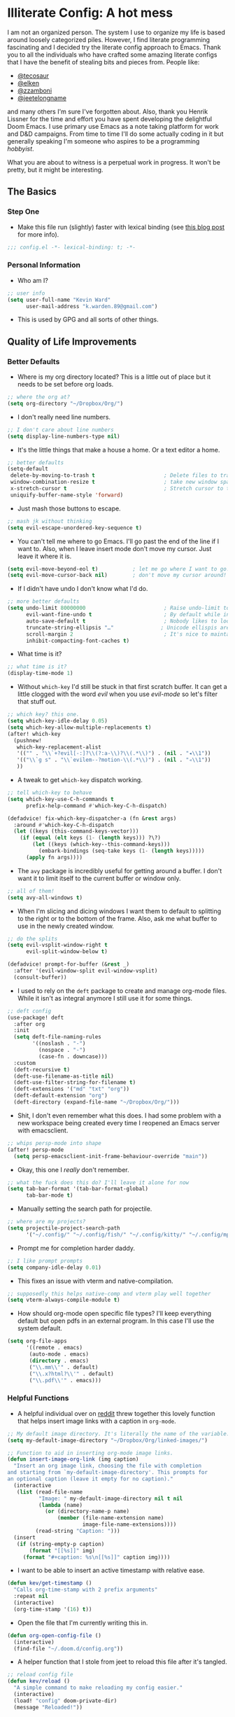 #+author: Kevin Ward
#+email: k.warden.89@gmail.com

* Illiterate Config: A hot mess
I am not an organized person. The system I use to organize my life is based around loosely categorized piles.
However, I find literate programming fascinating and I decided try the literate config approach to Emacs.
Thank you to all the individuals who have crafted some amazing literate configs that I have the benefit of stealing bits and pieces from.
People like:
+ [[https://github.com/tecosaur/emacs-config/blob/master/config.org][@tecosaur]]
+ [[https://github.com/elken/.doom.d][@elken]]
+ [[https://github.com/zzamboni/dot-doom][@zzamboni]]
+ [[https://github.com/jeetelongname/dotfiles/blob/master/config/linked/doom/config.org][@jeetelongname]]
and many others I'm sure I've forgotten about.
Also, thank you Henrik Lissner for the time and effort you have spent developing the delightful Doom Emacs.
I use primary use Emacs as a note taking platform for work and D&D campaigns.
From time to time I'll do some actually coding in it but generally speaking I'm someone who aspires to be a programming /hobbyist/.

What you are about to witness is a perpetual work in progress. It won't be pretty, but it might be interesting.

** The Basics
*** Step One
+ Make this file run (slightly) faster with lexical binding (see [[https://nullprogram.com/blog/2016/12/22/][this blog post]] for more info).
#+begin_src emacs-lisp :tangle yes
;;; config.el -*- lexical-binding: t; -*-
#+end_src

*** Personal Information
+ Who am I?
#+begin_src emacs-lisp :tangle yes
;; user info
(setq user-full-name "Kevin Ward"
      user-mail-address "k.warden.89@gmail.com")
#+end_src

+ This is used by GPG and all sorts of other things.

** Quality of Life Improvements
*** Better Defaults
+ Where is my org directory located? This is a little out of place but it needs to be set before org loads.
#+begin_src emacs-lisp :tangle yes
;; where the org at?
(setq org-directory "~/Dropbox/Org/")
#+end_src

+ I don't really need line numbers.
#+begin_src emacs-lisp :tangle yes
;; I don't care about line numbers
(setq display-line-numbers-type nil)
#+end_src

+ It's the little things that make a house a home. Or a text editor a home.
#+begin_src emacs-lisp :tangle yes
;; better defaults
(setq-default
 delete-by-moving-to-trash t                      ; Delete files to trash
 window-combination-resize t                      ; take new window space from all other windows (not just current)
 x-stretch-cursor t                               ; Stretch cursor to the glyph width
 uniquify-buffer-name-style 'forward)
#+end_src

+ Just mash those buttons to escape.
#+begin_src emacs-lisp :tangle yes
;; mash jk without thinking
(setq evil-escape-unordered-key-sequence t)
#+end_src

+ You can't tell me where to go Emacs. I'll go past the end of the line if I want to. Also, when I leave insert mode don't move my cursor. Just leave it where it is.
#+begin_src emacs-lisp :tangle yes
(setq evil-move-beyond-eol t)           ; let me go where I want to go!
(setq evil-move-cursor-back nil)        ; don't move my cursor around!
#+end_src

+ If I didn't have undo I don't know what I'd do.
#+begin_src emacs-lisp :tangle yes
;; more better defaults
(setq undo-limit 80000000                         ; Raise undo-limit to 80Mb
      evil-want-fine-undo t                       ; By default while in insert all changes are one big blob. Be more granular
      auto-save-default t                         ; Nobody likes to loose work, I certainly don't
      truncate-string-ellipsis "…"               ; Unicode ellispis are nicer than "...", and also save /precious/ space
      scroll-margin 2                             ; It's nice to maintain a little margin
      inhibit-compacting-font-caches t)
#+end_src

+ What time is it?
#+begin_src emacs-lisp :tangle yes
;; what time is it?
(display-time-mode 1)
#+end_src

+ Without ~which-key~ I'd still be stuck in that first scratch buffer. It can get a little clogged with the word /evil/ when you use /evil-mode/ so let's filter that stuff out.
#+begin_src emacs-lisp :tangle yes
;; which key? this one.
(setq which-key-idle-delay 0.05)
(setq which-key-allow-multiple-replacements t)
(after! which-key
  (pushnew!
   which-key-replacement-alist
   '(("" . "\\`+?evil[-:]?\\(?:a-\\)?\\(.*\\)") . (nil . "◂\\1"))
   '(("\\`g s" . "\\`evilem--?motion-\\(.*\\)") . (nil . "◃\\1"))
   ))
#+end_src

+ A tweak to get ~which-key~ dispatch working.
#+begin_src emacs-lisp :tangle yes
;; tell which-key to behave
(setq which-key-use-C-h-commands t
      prefix-help-command #'which-key-C-h-dispatch)

(defadvice! fix-which-key-dispatcher-a (fn &rest args)
  :around #'which-key-C-h-dispatch
  (let ((keys (this-command-keys-vector)))
    (if (equal (elt keys (1- (length keys))) ?\?)
        (let ((keys (which-key--this-command-keys)))
          (embark-bindings (seq-take keys (1- (length keys)))))
      (apply fn args))))
#+end_src

+ The ~avy~ package is incredibly useful for getting around a buffer. I don't want it to limit itself to the current buffer or window only.
#+begin_src emacs-lisp :tangle yes
;; all of them!
(setq avy-all-windows t)
#+end_src

+ When I'm slicing and dicing windows I want them to default to splitting to the right or to the bottom of the frame. Also, ask me what buffer to use in the newly created window.
#+begin_src emacs-lisp :tangle yes
;; do the splits
(setq evil-vsplit-window-right t
      evil-split-window-below t)

(defadvice! prompt-for-buffer (&rest _)
  :after '(evil-window-split evil-window-vsplit)
  (consult-buffer))
#+end_src

+ I used to rely on the ~deft~ package to create and manage org-mode files. While it isn't as integral anymore I still use it for some things.
#+begin_src emacs-lisp :tangle yes
;; deft config
(use-package! deft
  :after org
  :init
  (setq deft-file-naming-rules
        '((noslash . "-")
          (nospace . "-")
          (case-fn . downcase)))
  :custom
  (deft-recursive t)
  (deft-use-filename-as-title nil)
  (deft-use-filter-string-for-filename t)
  (deft-extensions '("md" "txt" "org"))
  (deft-default-extension "org")
  (deft-directory (expand-file-name "~/Dropbox/Org/")))
#+end_src

+ Shit, I don't even remember what this does. I had some problem with a new workspace being created every time I reopened an Emacs server with emacsclient.
#+begin_src emacs-lisp :tangle yes
;; whips persp-mode into shape
(after! persp-mode
  (setq persp-emacsclient-init-frame-behaviour-override "main"))
#+end_src

+ Okay, this one I /really/ don't remember.
#+begin_src emacs-lisp :tangle yes
;; what the fuck does this do? I'll leave it alone for now
(setq tab-bar-format '(tab-bar-format-global)
      tab-bar-mode t)
#+end_src

+ Manually setting the search path for projectile.
#+begin_src emacs-lisp :tangle yes
;; where are my projects?
(setq projectile-project-search-path
      '("~/.config/" "~/.config/fish/" "~/.config/kitty/" "~/.config/mpv/" "~/.config/sway/" "~/.config/ranger/" "~/.config/waybar/"))
#+end_src

+ Prompt me for completion harder daddy.
#+begin_src emacs-lisp :tangle yes
;; I like prompt prompts
(setq company-idle-delay 0.01)
#+end_src

+ This fixes an issue with vterm and native-compilation.
#+begin_src emacs-lisp :tangle yes
;; supposedly this helps native-comp and vterm play well together
(setq vterm-always-compile-module t)
#+end_src

+ How should org-mode open specific file types? I'll keep everything default but open pdfs in an external program. In this case I'll use the system default.
#+begin_src emacs-lisp :tangle yes
(setq org-file-apps
      '((remote . emacs)
       (auto-mode . emacs)
       (directory . emacs)
       ("\\.mm\\'" . default)
       ("\\.x?html?\\'" . default)
       ("\\.pdf\\'" . emacs)))
#+end_src

*** Helpful Functions
+ A helpful individual over on [[https://www.reddit.com/r/orgmode/comments/f63n53/is_there_an_easy_way_to_insert_an_image_link/fi46wpr/][reddit]] threw together this lovely function that helps insert image links with a caption in ~org-mode~.
#+begin_src emacs-lisp :tangle yes
;; My default image directory. It's literally the name of the variable.
(setq my-default-image-directory "~/Dropbox/Org/linked-images/")

;; Function to aid in inserting org-mode image links.
(defun insert-image-org-link (img caption)
  "Insert an org image link, choosing the file with completion
and starting from `my-default-image-directory'. This prompts for
an optional caption (leave it empty for no caption)."
  (interactive
   (list (read-file-name
          "Image: " my-default-image-directory nil t nil
          (lambda (name)
            (or (directory-name-p name)
                (member (file-name-extension name)
                        image-file-name-extensions))))
         (read-string "Caption: ")))
  (insert
   (if (string-empty-p caption)
       (format "[[%s]]" img)
     (format "#+caption: %s\n[[%s]]" caption img))))
#+end_src

+ I want to be able to insert an active timestamp with relative ease.
#+begin_src emacs-lisp :tangle yes
(defun kev/get-timestamp ()
  "Calls org-time-stamp with 2 prefix arguments"
  :repeat nil
  (interactive)
  (org-time-stamp '(16) t))
#+end_src

+ Open the file that I'm currently writing this in.
#+begin_src emacs-lisp :tangle yes
(defun org-open-config-file ()
  (interactive)
  (find-file "~/.doom.d/config.org"))
#+end_src

+ A helper function that I stole from jeet to reload this file after it's tangled.
#+begin_src emacs-lisp :tangle yes
;; reload config file
(defun kev/reload ()
  "A simple command to make reloading my config easier."
  (interactive)
  (load! "config" doom-private-dir)
  (message "Reloaded!"))
#+end_src

#+begin_src emacs-lisp :tangle yes
(map! :leader
      "h r c" #'kev/reload)
#+end_src

+ Evaluate configuration and reload fonts.
#+begin_src emacs-lisp :tangle yes
;; a function to see my font tweaks quickly
(defun evig ()
  "Evaluate the current buffer and reload fonts."
  (interactive)
  (eval-buffer)
  (doom/reload-font))
#+end_src

+ I have an org document for each project I'm working on. When I take meeting notes I'll enter the meeting as a new heading. This little guy, in combination with a keybind, spits out the date formatted the way I like it.
#+begin_src emacs-lisp :tangle yes
;; what day is it?
(defun today ()
  "Insert string for today's date nicely formatted as yyyy-MM-dd, Day of the Week"
  (interactive)                 ; permit invocation in minibuffer
  (insert (format-time-string "%Y-%m-%d, %A")))
#+end_src

+ This bad boy selects the entire line and places your cursor at the end of it. I didn't know that there was an existing function for that at the time. I'll keep this around for now.
#+begin_src emacs-lisp :tangle yes
;; this is terrible
(defun select-line ()
  "select from point to end of line"
  (interactive)
  (evil-visual-state)
  (end-of-line))
#+end_src

+ A handy function I stole from @tecosaur to create a new org-mode buffer.
#+begin_src emacs-lisp :tangle yes
;; create new empty org-mode buffer
(evil-define-command evil-buffer-org-new (count file)
  "Creates a new ORG buffer replacing the current window, optionally
   editing a certain FILE"
  :repeat nil
  (interactive "P<f>")
  (if file
      (evil-edit file)
    (let ((buffer (generate-new-buffer "*new org*")))
      (set-window-buffer nil buffer)
      (with-current-buffer buffer
        (org-mode)))))
#+end_src

+ I want to tangle this configuration file when I save it.
#+begin_src emacs-lisp :tangle yes
;; tangle literate config on save
(defun org-babel-tangle-config ()
  (when (string-equal (buffer-file-name)
                      (expand-file-name "~/.doom.d/config.org"))
    (let ((org-config-babel-evaluate nil))
      (org-babel-tangle))))

  (add-hook 'org-mode-hook
        (lambda ()
          (add-hook 'after-save-hook #'org-babel-tangle-config)))
#+end_src

+ Let's load my custom keybindings that I put in separate file for reasons I no longer remember. Oh, and my ~abbrev~ definitions that automagically fix many common spelling mistakes.
#+begin_src emacs-lisp :tangle yes
;; keybinds
(load! "bindings")

;; abbrev mode definitions
(load! "abbrev")
#+end_src

** Lookin' Good
*** Theme
+ I love Tokyo Night theme now. Solarized Dark is dead to me.
#+begin_src emacs-lisp :tangle yes
;; I am the night! The Tokyo night. When it's dark.
(setq doom-theme 'doom-tokyo-night)
#+end_src

+ A small change so that the highlight selection isn't the same color as the org-babel background color.
#+begin_src emacs-lisp :tangle yes
(custom-set-faces!
  '(region :background "#2d3145")
  '(org-block :background "#373c56")
  '(org-block-begin-line :background "#373c56" :foreground "#7d8098")
  '(org-block-end-line :background "#373c56" :foreground "#7d8098"))
#+end_src

*** Fonts
+ I enjoy a nice looking font. I'm also a fan of eye candy. So things like ligatures and code glyphs appeal to me. I customized and built my own version of Iosevka recently so that's what I'm using at the moment.
#+begin_src emacs-lisp :tangle yes
;; choose your fonts!
(setq doom-font (font-spec :family "Bespoke Iosevka Mono" :size 20 :weight 'semibold)
      doom-variable-pitch-font (font-spec :family "Iosevka Aile" :size 22 :weight 'medium)
      doom-unicode-font (font-spec :family "Noto Color Emoji" :weight 'regular)
      doom-serif-font (font-spec :family "BlexMono Nerd Font" :weight 'light))
(after! doom-themes
  (setq doom-themes-enable-bold t
        doom-themes-enable-italic t))
(custom-set-faces!
  '(font-lock-comment-face :slant italic)
  '(font-lock-keyword-face :slant italic))
#+end_src

+ I like emojis. There, I said it. I am specifying a different font to handle emojis.
#+begin_src emacs-lisp :tangle yes
;; emojis
(use-package! emojify
  :defer t
  :config
  (when (member "Segoe UI Emoji" (font-family-list))
    (set-fontset-font
     t 'symbol (font-spec :family "Segoe UI Emoji") nil 'prepend))
  (setq emojify-display-style 'unicode)
  (setq emojify-emoji-styles '(unicode)))
#+end_src

#+begin_src emacs-lisp :tangle yes
(add-hook! 'after-init-hook #'global-emojify-mode)
(add-hook! 'after-init-hook #'global-emojify-mode-line-mode)
(setq emojify-company-tooltips-p t)
(setq emojify-emoji-set "twemoji-v2-22")
#+end_src

+ I want to be able to start typing and have a list of emojis pop up in a prompt for completion.
#+begin_src emacs-lisp :tangle yes
;; emojis in my backend
(after! org
  (set-company-backend! 'org-mode-hook '(company-emoji company-capf))
  (add-to-list 'company-backends 'company-emoji))
#+end_src

+ Mixing monospace and variable pitched fonts in org-mode gives you a visually impressive workspace. Once again I am swiping a bit of config from the impressive @tecosaur.
#+begin_src emacs-lisp :tangle yes
;; my pitches getting all mixed up
(defvar mixed-pitch-modes '(org-mode LaTeX-mode markdown-mode gfm-mode Info-mode)
  "Modes that `mixed-pitch-mode' should be enabled in, but only after UI initialisation.")
(defun init-mixed-pitch-h ()
  "Hook `mixed-pitch-mode' into each mode in `mixed-pitch-modes'.
Also immediately enables `mixed-pitch-modes' if currently in one of the modes."
  (when (memq major-mode mixed-pitch-modes)
    (mixed-pitch-mode 1))
  (dolist (hook mixed-pitch-modes)
    (add-hook (intern (concat (symbol-name hook) "-hook")) #'mixed-pitch-mode)))
(add-hook 'doom-init-ui-hook #'init-mixed-pitch-h)
#+end_src

+ This will enable gravatars when viewing commits. The service used by default is [[https://www.libravatar.org/][Libravatar]].
#+begin_src emacs-lisp :tangle yes
;; gravatars in my commits
(setq magit-revision-show-gravatars '("^Author:     " . "^Commit:     "))
#+end_src

*** Doom Dashboard
+ The first thing you see when you fire up Doom Emacs is the Doom Dashboard. I'm using a cute little demon as the splash image. The image was created by [[https://github.com/eccentric-j/doom-icon][@eccentric-j]].
#+begin_src emacs-lisp :tangle yes
;; fancy start up buffer splash image
(setq fancy-splash-image "~/Pictures/smaller-cute-demon.png")
#+end_src

*** Modeline
+ Some of the information displayed by default in the modeline is superfluous and so I snip it right out of there.
#+begin_src emacs-lisp :tangle yes
;; I don't need to see this
(defun doom-modeline-conditional-buffer-encoding ()
  (setq-local doom-modeline-buffer-encoding
              (unless (or (eq buffer-file-coding-system 'utf-8-unix)
                          (eq buffer-file-coding-system 'utf-8)))))

  (add-hook 'after-change-major-mode-hook #'doom-modeline-conditional-buffer-encoding)
#+end_src

+ When I see text in red I assume something has gone wrong. The default in Doom is to show a the filename in red when there are unsaved changes. Let's go with a slightly less alarming orange.
#+begin_src emacs-lisp :tangle yes
;; red is too aggressive, so let's make it orange
(custom-set-faces!
  '(doom-modeline-buffer-modified :foreground "orange"))
#+end_src

+ I've had issues in the past with modeline text or icons being pushed offscreen on the right side of the modeline. This adds some padding to prevent that.
#+begin_src emacs-lisp :tangle yes
;; gimme some space!
(after! doom-modeline
  (doom-modeline-def-modeline 'main
    '(bar matches buffer-info remote-host buffer-position parrot selection-info)
    '(misc-info minor-modes checker input-method buffer-encoding major-mode process vcs "  ")))
#+end_src

+ I'm trying out a few more things in the modeline to see what I like.
#+begin_src emacs-lisp :tangle yes
(after! doom-modeline
  (setq doom-modeline-icon 't
        doom-modeline-env-version t
        doom-modeline-buffer-modification-icon t
        doom-modeline-enable-word-count t
        doom-modeline-icon (display-graphic-p)
        doom-modeline-persp-name t
        doom-modeline-persp-icon t
        doom-modeline-mu4e t))
#+end_src

+ A custom modeline for pdf files stolen from jeet who stole it from teco.
#+begin_src emacs-lisp :tangle yes
(after! (pdf-tools doom-modeline)
  (doom-modeline-def-segment pdf-icon
    (concat
     (doom-modeline-spc)
     (doom-modeline-icon 'octicon "file-pdf" nil nil
                         :face (if (doom-modeline--active)
                                   'all-the-icons-red
                                 'mode-line-inactive)
                         :v-adjust 0.02)))

  (doom-modeline-def-segment buffer-name
    (concat
     (doom-modeline-spc)
     (doom-modeline--buffer-name)))

  (defun doom-modeline-update-pdf-pages ()
    "Update PDF pages."
    (setq doom-modeline--pdf-pages
          (concat " P"
                  (number-to-string (eval `(pdf-view-current-page)))
                  (propertize (concat "/" (number-to-string (pdf-cache-number-of-pages))) 'face 'doom-modeline-buffer-minor-mode))))

  (doom-modeline-def-segment pdf-pages
    "Display PDF pages."
    (if (doom-modeline--active) doom-modeline--pdf-pages
      (propertize doom-modeline--pdf-pages 'face 'mode-line-inactive)))

  (doom-modeline-def-modeline 'pdf
    '(bar window-number matches pdf-pages pdf-icon buffer-name)
    '(misc-info major-mode process vcs))

  (defun doom-set-pdf-modeline-h ()
    "sets the pdf modeline"
    (doom-modeline-set-modeline 'pdf))

  (add-hook! 'pdf-view-mode-hook 'doom-set-pdf-modeline-h))
#+end_src

*** Childframes
**** Vertico
+ I use ~vertico~ and the Doom Emacs affiliated modules/packages as my completion engine. I enjoyed having the option of ~ivy~ in a childframe instead of the minibuffer. This is someone's attempt at using a childframe for ~vertico~ that I'm tinkering with.
#+begin_src emacs-lisp :tangle yes
;; children of vertico
(require 'vertico-posframe)
(vertico-posframe-mode 1)

(setq vertico-posframe-border-width 4)

;; For Tokyo Night
(custom-set-faces!
  '(vertico-posframe-border :inherit default :background "#242636"))
#+end_src

*** Other
+ I'm flying around without having my current line highlighted. For some reason it makes things feel snappier. I don't think that's true but I like it anyway.
#+begin_src emacs-lisp :tangle yes
;; I know what line I'm on
(remove-hook 'doom-first-buffer-hook #'global-hl-line-mode)
#+end_src

+ Where am I? The cursor flashes when I jump around. Doom Emacs has a built-in module called ~nav-flash~ but I like the ~beacon~ package a bit more so that's what I'm using.
#+begin_src emacs-lisp :tangle yes
;; this helps if I lose what line I'm on
(beacon-mode 1)
#+end_src

** Org Mode = Best Mode
*** The Boring Stuff
 + Give my headings their space!
#+begin_src emacs-lisp :tangle yes
;; stay out of my personal space
(setq org-cycle-separator-lines -1)
#+end_src

+ Org capture is an amazing tool that let's you add todo items, journal entries, and notes to files on the fly. Capture templates can take you to new heights of efficiency. Which is why I always forget to use them.
#+begin_src emacs-lisp :tangle yes
;; I should use org-capture
(after! org
  (setq org-capture-templates
        '(("t" "Task" checkitem
           (file+headline +org-capture-todo-file "Inbox")
           "- [ ] %?\n%i\n%a" :prepend t)
          ("n" "Notes" entry
           (file+headline +org-capture-notes-file "Unsorted")
           "* %u %?\n%i\n%a" :prepend t)
          ("j" "Journal" entry
           (file+olp+datetree +org-capture-journal-file)
           "* %U %?\n%i\n%a" :prepend t))))
#+end_src

+ When you make your org-mode priorities fancy Emacs can get a little fussy. So someone smarter than me made a hook to suppress those error messages.
#+begin_src emacs-lisp :tangle yes
;; god damn it teco I should really learn more elisp before copying and pasting shit
(defadvice! shut-up-org-problematic-hooks (orig-fn &rest args)
  :around #'org-fancy-priorities-mode
  (ignore-errors (apply orig-fn args)))
#+end_src

+ I like nesting headlines and I want LaTeX to respect that when I use it to pummel an org document into the shape of a pdf.
#+begin_src emacs-lisp :tangle yes
;; go deep!
(setq org-export-headline-levels 5)
#+end_src

+ Thank you tecosaur for the wonderful [[https://github.com/tecosaur/org-pandoc-import][org-pandoc-import]] package. I want all the text in org-mode please.
#+begin_src emacs-lisp :tangle yes
(use-package! org-pandoc-import :after org)
#+end_src

*** Make It Pretty!
+ I use org-mode to create task lists. Having keywords I can assign to a heading helps with that.
#+begin_src emacs-lisp :tangle yes
;; this is a priorities
(after! org
  (setq org-priority-faces
        '((65 :foreground "red" :weight bold)
          (66 :foreground "orange" :weight bold)
          (67 :foreground "yellow" :weight bold)
          (68 :foreground "blue" :weight normal))
        org-fancy-priorities-list '("HIGH" "MID" "LOW" "OPTIONAL")
        org-todo-keywords '((sequence "TODO(t)" "INPROGRESS(i)" "WAIT(w)" "|" "DONE(d)" "CANCELLED(c)" "REMINDER(r)"))
        org-todo-keyword-faces
        '(("TODO" :foreground "#34f455" :weight bold :underline t)
          ("INPROGRESS" :foreground "#f4f434" :weight normal :underline t)
          ("WAIT" :foreground "#83cec8" :weight normal :underline nil)
          ("DONE" :foreground "#a98bf4" :weight normal :strike-through t)
          ("CANCELLED" :foreground "#818178" :weight normal :strike-through t)
          ("REMINDER" :foreground "#8DDFF3" :weight normal :underline nil))))
#+end_src

+ I find these face attributes to be the most pleasing for my org headings.
#+begin_src emacs-lisp :tangle yes
;; you got custom on my face
(custom-set-faces!
  '(outline-1 :weight extra-bold :height 1.4)
  '(outline-2 :weight bold :height 1.2)
  '(outline-3 :weight bold :height 1.15)
  '(outline-4 :weight semi-bold :height 1.10)
  '(outline-5 :weight semi-bold :height 1.08)
  '(outline-6 :weight semi-bold :height 1.05)
  '(outline-8 :weight semi-bold)
  '(outline-9 :weight semi-bold))

(custom-set-faces!
  '(org-document-title :height 1.5))
#+end_src

 + I did say /make it pretty/ did I not?
#+begin_src emacs-lisp :tangle yes
;; so pretty
(add-hook 'org-mode-hook #'+org-pretty-mode)
#+end_src

+ Who wants normal old bullets for their headings anyway?
#+begin_src emacs-lisp :tangle yes
;; you're a superstar!
(after! org-superstar
  (setq org-superstar-headline-bullets-list '("◉" "○" "✸" "⎔" "◆" "✜" "✤" "▶")
        org-superstar-prettify-item-bullets t ))
#+end_src

+ A couple of things are going on in this next bit. I think the downward facing triangle looks nice than the ellipses for folded org trees. Also, I don't need to see those stars before my pretty bullets. Also the second, it helps to prioritize tasks and it is nice to make those priorities pop visually.
#+begin_src emacs-lisp :tangle yes
;; more fancy please
(setq org-ellipsis " ⮟ "
      org-hide-leading-stars t
      org-priority-highest ?A
      org-priority-lowest ?E
      org-priority-faces
      '((?A . 'all-the-icons-red)
        (?B . 'all-the-icons-orange)
        (?C . 'all-the-icons-yellow)
        (?D . 'all-the-icons-green)
        (?E . 'all-the-icons-blue)))
#+end_src

+ I replace a bunch of common org-mode specific words with fancy glyphs or icons. Ripped straight out of @tecosaur config with some minor tweaks of my own.
#+begin_src emacs-lisp :tangle yes
;; why use words when have pictures?
(after! org
  (appendq! +ligatures-extra-symbols
            `(:checkbox      ""
              :pending       "🔲"
              :checkedbox    "☑"
              :list_property "∷"
              :em_dash       "—"
              :ellipses      "…"
              :arrow_right   "→"
              :arrow_left    "←"
              :title         "𝗧"
              :subtitle      "ʈ"
              :author        "α"
              :date          "δ"
              :property      "☸"
              :options       "⌥"
              :startup       "⏻"
              :macro         "μ"
              :html_head     "Ԋ"
              :html          "Ԋ"
              :latex_class   "Ł"
              :latex_header  "Ł"
              :beamer_header "β"
              :latex         "Ł"
              :attr_latex    "Ł"
              :attr_html     "Ԋ"
              :attr_org      "⒪"
              :begin_quote   "❝"
              :end_quote     "❞"
              :caption       "☰"
              :header        "›"
              :results       "⮯"
              :begin_export  "⏩"
              :end_export    "⏪"
              :properties    "⚙"
              :drawer        "▬"
              :end           "∎"
              :log           "⬓"
              :email         "📧"
              :priority_a   ,(propertize "⚑" 'face 'all-the-icons-red)
              :priority_b   ,(propertize "⬆" 'face 'all-the-icons-orange)
              :priority_c   ,(propertize "■" 'face 'all-the-icons-yellow)
              :priority_d   ,(propertize "⬇" 'face 'all-the-icons-green)
              :priority_e   ,(propertize "❓" 'face 'all-the-icons-blue)))
  (set-ligatures! 'org-mode
    :merge t
    :checkbox      "[ ]"
    :pending       "[-]"
    :checkedbox    "[X]"
    :list_property "::"
    :em_dash       "---"
    :ellipsis      "..."
    :arrow_right   "->"
    :arrow_left    "<-"
    :title         "#+title:"
    :subtitle      "#+subtitle:"
    :author        "#+author:"
    :date          "#+date:"
    :property      "#+property:"
    :options       "#+options:"
    :startup       "#+startup:"
    :macro         "#+macro:"
    :html_head     "#+html_head:"
    :html          "#+html:"
    :latex_class   "#+latex_class:"
    :latex_header  "#+latex_header:"
    :beamer_header "#+beamer_header:"
    :latex         "#+latex:"
    :attr_latex    "#+attr_latex:"
    :attr_html     "#+attr_html:"
    :attr_org      "#+attr_org:"
    :begin_quote   "#+begin_quote"
    :end_quote     "#+end_quote"
    :caption       "#+caption:"
    :header        "#+header:"
    :begin_export  "#+begin_export"
    :end_export    "#+end_export"
    :results       "#+RESULTS:"
    :property      ":properties:"
    :end           ":end:"
    :drawer        ":drawer:"
    :log           ":log:"
    :email         "#+email:"
    :priority_a    "[#A]"
    :priority_b    "[#B]"
    :priority_c    "[#C]"
    :priority_d    "[#D]"
    :priority_e    "[#E]")
  (plist-put +ligatures-extra-symbols :name "⁍"))
#+end_src

+ Oh yea, I still need to hook fancy priorities into org-mode.
#+begin_src emacs-lisp :tangle yes
;; More. Fancy.
(add-hook! org-mode 'org-fancy-priorities-mode)
#+end_src

+ Get out of here stars! Never talk to me or my Unicode bullets again.
#+begin_src emacs-lisp :tangle yes
;; get out of my face stars
(setq org-hide-leading-stars t)
#+end_src

+ Defines a minor mode to allow special forms such as /italics/, *bold*, _underline_ and =literal= to be editable when the cursor is over them, otherwise display the proper value.
#+begin_src emacs-lisp :tangle yes
;; you will stay hidden until I summon you
(use-package! org-appear
  :after org
  :hook (org-mode . org-appear-mode)
  :config
  (setq org-appear-autoemphasis t
        org-appear-autosubmarkers t))
#+end_src

+ A little bit of configuration for the company-org-block package.
#+begin_src emacs-lisp :tangle yes
(use-package! company-org-block
  :after org
  :config
  (setq company-org-block-edit-style 'auto))

(after! org
  (set-company-backend! 'org-mode-hook '(company-org-block company-capf)))
#+end_src

** You've Got Mail
*** mu4me?
+ Mu4e is an awesome way to manage your email. Or in my case a new and interesting way I /could/ check my email if I remembered to do it.

+ Emacs needs you to tell it where mu4e is located sometimes. Not always, but for reasons I can't remember it was necessary in this situation.
#+begin_src emacs-lisp :tangle yes
;; where the email client at?
(add-to-list 'load-path "/usr/share/emacs/site-lisp/mu4e")
#+end_src

+ Are you ready for a big blob of  ~(/setq/...)~?
#+begin_src emacs-lisp :tangle yes
;; this is how I do the emails
(after! mu4e
  (setq user-mail-address "k.warden.89@gmail.com")
  (setq user-full-name "Kevin Ward")
  (setq mu4e-change-filenames-when-moving t)    ;; Avoid mail syncing issues
  (setq mu4e-update-interval (* 15 60))         ;; Sync with isync every 15 minutes
  (setq mu4e-get-mail-command "mbsync -a")
  (setq mu4e-index-update-in-background t)
  (setq mu4e-use-fancy-chars t)
  (setq mu4e-view-show-images t)
  (setq message-kill-buffer-on-exit t)
  (setq mu4e-drafts-folder "/[Gmail]/Drafts")
  (setq mu4e-sent-folder "/[Gmail]/Sent Mail")
  (setq mu4e-refile-folder "/[Gmail]/All Mail")
  (setq mu4e-trash-folder "/[Gmail]/Trash")
  (setq smtpmail-smtp-user "k.warden.89@gmail.com")
  (setq smtpmail-default-smtp-server "smtp.gmail.com")
  (setq smtpmail-smtp-server "smtp.gmail.com")
  (setq smtpmail-smtp-service 587)
  (setq message-send-mail-function 'smtpmail-send-it)
  (setq mu4e-compose-signature "---\nKevin Ward")
  (setq mu4e-maildir-shortcuts
    '((:maildir "/Inbox"    :key ?i)
      (:maildir "/[Gmail]/Sent Mail" :key ?s)
      (:maildir "/[Gmail]/Trash"     :key ?t)
      (:maildir "/[Gmail]/Drafts"    :key ?d)
      (:maildir "/[Gmail]/All Mail"  :key ?a))))
#+end_src

+ Setting up mu4e with Gmail requires a fair amount of configuration outside of Emacs. For example, I use the isync package to fetch my email from the remote Gmail server to be indexed and served up locally.

+ If you're only syncing Gmail folders you don't need to have mu4e any cleanup after indexing. Also, since Gmail uses labels as folders we can use lazy check since messages don't really "move".
#+begin_src emacs-lisp :tangle yes
;; let gmail do it
(after! mu4e
  (setq mu4e-index-cleanup nil
        mu4e-index-lazy-check t))
#+end_src

** The Experiments
*** Browser Bookmarks
+ I have several thousand bookmarks that I've collected and tagged with the Raindrop.io service. Buku is a neat command line package that I would like to use instead. Someone made an Emacs package to integrate Buku into this text editor. I'm giving it a try for now.
#+begin_src emacs-lisp :tangle yes
;; another place to dump my web browser bookmarks
(setq ebuku-results-limit 0)
#+end_src

*** Colorized Hexcodes
+ Hexcodes are colorized with the rainbow-mode package. Rainbow-mode is hooked into org-mode and all programming modes.
#+begin_src emacs-lisp :tangle yes
(add-hook! org-mode 'rainbow-mode)
(add-hook! prog-mode 'rainbow-mode)
#+end_src

*** Discord Rich Presence
+ Do I want people to know how much time I spend in Emacs?
#+begin_src emacs-lisp :tangle yes
(use-package! elcord
  :config
  (setq elcord-quiet t
        elcord-refresh-rate 15
        elcord-display-buffer-details 'nil
        elcord-use-major-mode-as-main-icon t)
  (elcord-mode +1))
#+end_src

*** WriteRoom Mode
+ I've seen some beautiful org-mode buffers and more often than not the author has used writeroom-mode to configure it.
#+begin_src emacs-lisp :tangle yes
(after! writeroom-mode
  (setq writeroom-width 160))
#+end_src

*** Kind Icons
+ A lovely package that adds configurable svg icons to your completion backend.
#+begin_src emacs-lisp :tangle yes
;; Be kind to each other, and be kind to your completion UI.
(use-package! kind-icon
  :config
  (add-hook 'vertico-mode-hook
             (lambda ()
               (setq completion-in-region-function
                     (kind-icon-enhance-completion
                      completion-in-region-function)))))
#+end_src

** What's Computer Programming?
*** Common Lisp
+ I'm trying to learn more about elisp's big brother /common-lisp/.
#+begin_src emacs-lisp :tangle yes
;; nothing but a common lisp
(after! sly
  (setq sly-lisp-implementations
        '((sbcl ("/usr/local/bin/sbcl") :coding-system utf-8-unix))))
#+end_src

